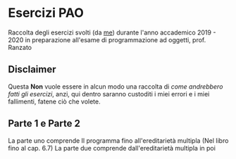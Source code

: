 #+OVERVIEW: showall
#+AUTHOR: Luca Zaninotto

* Esercizi PAO
  Raccolta degli esercizi svolti (da [[https://www.github.com/badadumTss][me]]) durante l'anno accademico 2019 - 2020 
  in preparazione all'esame di programmazione ad oggetti, prof. Ranzato
** Disclaimer
   Questa **Non** vuole essere in alcun modo una raccolta di /come andrebbero fatti gli esercizi/, 
   anzi, qui dentro saranno custoditi i miei errori e i miei fallimenti, fatene ciò che volete.
** Parte 1 e Parte 2
   La parte uno comprende Il programma fino all'ereditarietà multipla (Nel libro fino al cap. 6.7)
   La parte due comprende dall'ereditarietà multipla in poi

   

